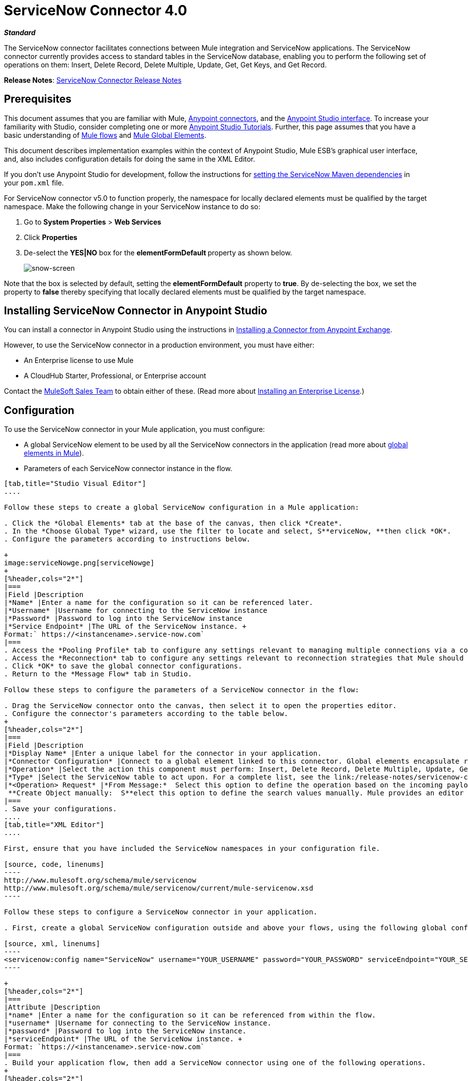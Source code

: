 = ServiceNow Connector 4.0
:keywords: anypoint studio, esb, connector, endpoint, servicenow, service now
:imagesdir: ./_images

*_Standard_*

The ServiceNow connector facilitates connections between Mule integration and ServiceNow applications. The ServiceNow connector currently provides access to standard tables in the ServiceNow database, enabling you to perform the following set of operations on them: Insert, Delete Record, Delete Multiple, Update, Get, Get Keys, and Get Record.

*Release Notes*: link:/release-notes/servicenow-connector-release-notes[ServiceNow Connector Release Notes]

== Prerequisites

This document assumes that you are familiar with Mule, link:/mule-user-guide/v/3.7/anypoint-connectors[Anypoint connectors], and the link:/anypoint-studio/v/5/index[Anypoint Studio interface]. To increase your familiarity with Studio, consider completing one or more link:/anypoint-studio/v/5/basic-studio-tutorial[Anypoint Studio Tutorials]. Further, this page assumes that you have a basic understanding of link:/mule-user-guide/v/3.7/mule-concepts[Mule flows] and link:/mule-user-guide/v/3.7/global-elements[Mule Global Elements]. 

This document describes implementation examples within the context of Anypoint Studio, Mule ESB’s graphical user interface, and, also includes configuration details for doing the same in the XML Editor. 

If you don't use Anypoint Studio for development, follow the instructions for link:http://mulesoft.github.io/servicenow-connector/4.0.1/guide/install.html[setting the ServiceNow Maven dependencies] in your `pom.xml` file.
//todo: update link to 5.0 version after updating exchange ghpages

For ServiceNow connector v5.0 to function properly, the namespace for locally declared elements must be qualified by the target namespace. Make the following change in your ServiceNow instance to do so:

. Go to *System Properties* > *Web Services*
. Click *Properties*
. De-select the **YES|NO** box for the **elementFormDefault **property as shown below.
+
image:snow-screen.png[snow-screen] 

Note that the box is selected by default, setting the *elementFormDefault* property to *true*. By de-selecting the box, we set the property to *false* thereby specifying that locally declared elements must be qualified by the target namespace. 

== Installing ServiceNow Connector in Anypoint Studio

You can install a connector in Anypoint Studio using the instructions in link:/anypoint-exchange/anypoint-exchange#installing-a-connector-from-anypoint-exchange[Installing a Connector from Anypoint Exchange].  

However, to use the ServiceNow connector in a production environment, you must have either:

* An Enterprise license to use Mule 
* A CloudHub Starter, Professional, or Enterprise account

Contact the mailto:info@mulesoft.com[MuleSoft Sales Team] to obtain either of these. (Read more about link:/mule-user-guide/v/3.7/installing-an-enterprise-license[Installing an Enterprise License].)

== Configuration

To use the ServiceNow connector in your Mule application, you must configure:

* A global ServiceNow element to be used by all the ServiceNow connectors in the application (read more about link:/mule-user-guide/v/3.7/global-elements[global elements in Mule]).
* Parameters of each ServiceNow connector instance in the flow.

[tabs]
------
[tab,title="Studio Visual Editor"]
....

Follow these steps to create a global ServiceNow configuration in a Mule application:

. Click the *Global Elements* tab at the base of the canvas, then click *Create*.
. In the *Choose Global Type* wizard, use the filter to locate and select, S**erviceNow, **then click *OK*.
. Configure the parameters according to instructions below.

+
image:serviceNowge.png[serviceNowge]
+
[%header,cols="2*"]
|===
|Field |Description
|*Name* |Enter a name for the configuration so it can be referenced later.
|*Username* |Username for connecting to the ServiceNow instance
|*Password* |Password to log into the ServiceNow instance
|*Service Endpoint* |The URL of the ServiceNow instance. +
Format:` https://<instancename>.service-now.com`
|===
. Access the *Pooling Profile* tab to configure any settings relevant to managing multiple connections via a connection pool.
. Access the *Reconnection* tab to configure any settings relevant to reconnection strategies that Mule should execute if it loses its connection to ServiceNow.
. Click *OK* to save the global connector configurations.
. Return to the *Message Flow* tab in Studio.

Follow these steps to configure the parameters of a ServiceNow connector in the flow:

. Drag the ServiceNow connector onto the canvas, then select it to open the properties editor.
. Configure the connector's parameters according to the table below.
+
[%header,cols="2*"]
|===
|Field |Description
|*Display Name* |Enter a unique label for the connector in your application.
|*Connector Configuration* |Connect to a global element linked to this connector. Global elements encapsulate reusable data about the connection to the target resource or service. Select the global ServiceNow connector element that you just created.
|*Operation* |Select the action this component must perform: Insert, Delete Record, Delete Multiple, Update, Get, Get Keys, and Get Record.
|*Type* |Select the ServiceNow table to act upon. For a complete list, see the link:/release-notes/servicenow-connector-release-notes[ServiceNow Release Notes].
|*<Operation> Request* |*From Message:*  Select this option to define the operation based on the incoming payload. +
 **Create Object manually:  S**elect this option to define the search values manually. Mule provides an editor to facilitate this task.
|===
. Save your configurations.
....
[tab,title="XML Editor"]
....

First, ensure that you have included the ServiceNow namespaces in your configuration file.

[source, code, linenums]
----
http://www.mulesoft.org/schema/mule/servicenow 
http://www.mulesoft.org/schema/mule/servicenow/current/mule-servicenow.xsd
----

Follow these steps to configure a ServiceNow connector in your application.

. First, create a global ServiceNow configuration outside and above your flows, using the following global configuration code.

[source, xml, linenums]
----
<servicenow:config name="ServiceNow" username="YOUR_USERNAME" password="YOUR_PASSWORD" serviceEndpoint="YOUR_SERVICENOW_URI"/>
----

+
[%header,cols="2*"]
|===
|Attribute |Description
|*name* |Enter a name for the configuration so it can be referenced from within the flow.
|*username* |Username for connecting to the ServiceNow instance.
|*password* |Password to log into the ServiceNow instance.
|*serviceEndpoint* |The URL of the ServiceNow instance. +
Format: `https://<instancename>.service-now.com`
|===
. Build your application flow, then add a ServiceNow connector using one of the following operations.
+
[%header,cols="2*"]
|===
|Operation |Description
|http://mulesoft.github.io/servicenow-connector/mule/servicenow-config.html#delete-multiple[<servicenow:delete-multiple>] a|
Delete multiple records from the targeted table by example values.

|http://mulesoft.github.io/servicenow-connector/mule/servicenow-config.html#delete-record[<servicenow:delete-record>] a|
Delete a record from the targeted table by supplying its sys_id.

|http://mulesoft.github.io/servicenow-connector/mule/servicenow-config.html#get[<servicenow:get>] a|
Query a single record from the targeted table by sys_id and return the record and its fields.

|http://mulesoft.github.io/servicenow-connector/mule/servicenow-config.html#get-keys[<servicenow:get-keys>] a|
Query the targeted table by example values and return a comma delimited list of sys_id.

|http://mulesoft.github.io/servicenow-connector/mule/servicenow-config.html#get-records[<servicenow:get-records>] a|
Query the targeted table by example values and return all matching records and their fields.

|http://mulesoft.github.io/servicenow-connector/mule/servicenow-config.html#insert[<servicenow:insert>] a|
Creates a new record for the targeted table.

|http://mulesoft.github.io/servicenow-connector/mule/servicenow-config.html#update[<servicenow:update>] a|
Updates a existing record in the targeted table in the URL, identified by the mandatory sys_id field.

|===
+
Follow the links in the table above to access detailed configuration reference for each of these operations.
....
------

== Example Use Case

As a ServiceNow administrator, insert a user record in the ServiceNow application, and if the user belongs to development department, create a request for a Blackberry phone for the user.

[tabs]
------
[tab,title="Studio Visual Editor"]
....
. Drag an HTTP connector into a new flow. Open the connector's properties editor. Set the exchange pattern to `one-way` and the Path to `onboard`.
+
image:HTTPConnectorProperties.png[HTTPConnectorProperties]

. The new flow is now reachable through the path `http://localhost:8081/onboard`. As the exchange pattern is set to one-way, no response message will be returned to the requester.
. Add a Set Payload transformer after HTTP endpoint to process the message payload.
. Configure the Set Payload transformer according to the table below.
+
[%header,cols="34,33,33"]
|===
|Field |Value |XML
|*Display Name* |User info a|`doc:name="User info"`
|*Value* |*Note:* Copy the lines below and concatenate into a continuous statement before adding to Anypoint Studio: +
 `#[['fname':message.inboundProperties['fname'], 'lname':message.inboundProperties['lname'], 'email':message.inboundProperties['email'], dept':message.inboundProperties['dept']]]` a|`value="# [['fname':message.inboundProperties['fname'],
'lname':message.inboundProperties['lname'],
'email':message.inboundProperties['email'],
'dept':message.inboundProperties['dept']]]"`
|===
+
With the above configuration, the transformer is set to accept browser query parameters in the following format:
+
`  http://localhost:8081/onboard?fname=<user’s first name> &lname=<user’s last name> &email= <user’s email address>&dept=<department of the user> `
+
. Add a Variable transformer to preserve the user’s first name and last name from the message payload. +
Configure the transformer as follows:

+
image:Setusername.png[Setusername] +
+

. Drag a ServiceNow connector into the flow to create a ServiceNow user with the message payload.
. Add a new Global element by clicking the plus sign next to the *Connector Configuration* field.
. Configure this Global Element according to the table below (Refer to <<Configuration>> for more details).
+
[%header,cols="2*"]
|===
|Field |Description
|*Name* |Enter a unique label for this global element to be referenced by connectors in the flow.
|*Username* |Enter a Username for connecting to the ServiceNow instance.
|*Password* |Enter the user password.
|*ServiceNow Endpoint* |Enter the URL of your ServiceNow server. +
The format of the ServiceNow URL is: `https://<instancename>.service-now.com`
|===

. Click *Test Connection* to confirm that Mule can connect with your ServiceNow instance. If the connection is successful, click *OK* to save the configurations of the global element. If unsuccessful, revise or correct any incorrect parameters, then test again.

. Back in the properties editor of the ServiceNow connector, configure the remaining parameters according to the table below.
+

[%header,cols="2*"]
|===
|Field |Value
|*Display Name* |Insert System User (or any other name you prefer)
|*Config Reference* |ServiceNow (Enter name of the global element you have created)
|*Operation* |Insert
|*Type* |User Management --> User (SYS_USER)
|*Insert Request* |Select the `From Message` option
|===

. Drag a DataMapper transformer between the Variable transformer and the ServiceNow connector, then click it to open its properties editor.
. Configure the Input properties of the DataMapper according to the steps below. +
.. In the *Input type*, select **Map<k,v>**, then select *User Defined*.
.. Click **Create/Edit Structure**.  
.. Enter a name for the Map, then select *Element* for *Type*.
.. Add the child fields according to the table below.
+
[%header%autowidth.spread]
|===
|Name |Type
|*dept* |String
|*email* |String
|*lname* |String
|*fname* |String
|===

. The Output properties are automatically configured to correspond to the ServiceNow connector.
. Click *Create Mapping*, then drag each input data field to its corresponding output ServiceNow field. Click the blank space on the canvas to save the changes.
. Add another ServiceNow connector to the flow.
. In the *Connector Configuration* field, select the global ServiceNow element you have created.
. Configure the remaining parameters according to the table below.

[%header,cols="2*"]
|===
|Field |Value
|*Display Name* |Create a Request (or any other name you prefer)
|*Config Reference* |Enter the name of the global element you have created
|*Operation* |Insert
|*Type* a|
Service Catalog --> Request (SC_REQUEST)

|*Insert Request* |Select *Create Manually*, then click the … button next to the option. On the Object Builder window, find *requestedFor:String* field and enter the following value: `#[flowVars['UserName']]`
|===

. Add a Variable transformer, then configure it according to the table below.
+
[%header,cols="2*"]
|===
|Field |Value
|*Display Name* |Set Request ID
|*Operation* |Set Variable
|*Name* |Request ID
|*Value* |`#[payload.number]`
|===

. Add a ServiceNow connector into the flow to create a ServiceNow request item for the user.
. In the *Connector Configuration* field, select the ServiceNow global element you created.
. Configure the remaining parameters according to the table below.
+

[%header,cols="2*"]
|===
|Field |Value
|*Display Name* |Assign the Requested Item to User (or any other name you want to give to the connector)
|*Config Reference* |Enter the name of the global element you have created
|*Operation* |Insert
|*Type* |Service Catalog --> Requested Item (SC_REQ_ITEM)
|*Insert Request* a|
Select *Create Manually*, then click the button next to it. On the Object Builder window, do the following:

Enter `Blackberry` in *CatItem: String* field

Enter `#[flowVars['RequestID']]` in *request:String* field 

|===

. Save and run the project as a Mule Application.
. From a browser, navigate to `http://localhost:8081/onboard` and enter the user’s first name, last name, email address, and department in the form query parameters:
`http://localhost:8081/onboard?fname=<user’s first name>&lname=<user’s last name> &email= <user’s email address>&dept=<department of the user>`
. Mule performs the query and creates the user record in ServiceNow, then assigns Blackberry phone if the user is a developer.

//^
....
[tab,title="XML Editor"]
....

. Add a *servicenow:config* global element to your project, then configure its attributes according to the table below (see code below for a complete sample).
+

[source, xml, linenums]
----
<servicenow:config name="ServiceNow" username="<user>" password="<pw>" serviceEndpoint="<endpoint_URL>" doc:name="ServiceNow"/>
----

+

[%header,cols="2*"]
|===

a|
Attribute

 a|
Value

|*name* |ServiceNow
|*doc:name* |ServiceNow
|*username* |<Your username>
|*password* |<Your password>
|*serviceEndpoint* |<the URL of your ServiceNow instance>
|===

. Create a Mule flow with an *HTTP endpoint*, configuring the endpoint according to the table below (see code below for a complete sample).
+

[source, xml, linenums]
----
<http:inbound-endpoint exchange-pattern="one-way" host="localhost" port="8081" doc:name="/onboard" path="onboard"/>
----

+

[%header,cols="2*"]
|===

a|
Attribute

 a|
Value

|*exchange-pattern* |one-way
|*host* |local host
|*port* |8081
|*path* |onboard
|*doc:name* |/onboard
|===

. After the *HTTP* endpoint, add a set-payload transformer to set the message payload in the flow.
+

[source, xml, linenums]
----
<set-payload value="#[['fname':message.inboundProperties['fname'],'lname':message.inboundProperties['lname'],'email':message.inboundProperties['email'],'dept':message.inboundProperties['dept']]]" doc:name="Set Payload"/>
----

+

[%header,cols="2*"]
|===
|Attribute |Value
|*value* |`#[['fname':message.inboundProperties['fname'],'lname':message.inboundProperties['lname'],'email':message.inboundProperties['email'],'dept':message.inboundProperties['dept']]]`
|*doc:name* |Set Payload
|===

. Add a **set-variable** element in the flow to preserve the user name from the payload.
+

[source, xml, linenums]
----
<set-variable variableName="UserName" value="#[message.inboundProperties['fname']+ ' ' +message.inboundProperties['lname']]" doc:name="Set User name"/>
----
+

[%header,cols="2*"]
|===
|Attribute |Value
|variableName |UserName
|value |`#[message.inboundProperties['fname']+ ' ' +message.inboundProperties['lname']]`
|doc:name |Set User name
|===

. Add **servicenow:insert** element to the flow now. Configure the attributes according to the table below.
+

[source, xml, linenums]
----
<servicenow:insert config-ref="ServiceNow" type="SYS_USER" doc:name="Insert System User">
      <servicenow:insert-request ref="#[payload]"/>
</servicenow:insert>
----

+

[%header,cols="2*"]
|===
|Attribute |Value
|*config-ref* |ServiceNow
|*type* |User Management --> User (SYS_USER)
|*doc:name* |Insert System User
|*ref* a|
----

"#[payload]"
----

|===
. Add a *DataMapper element* between the Set Payload transformer and the ServiceNow connector to pass the message payload to ServiceNow.
+

[source, xml, linenums]
----
<data-mapper:transform config-ref="Map_To_Map" doc:name="Payload to Insert User"/>
----

+

[%header%autowidth.spread]
|===
|Attribute |Value
|*config-ref* |Map_To_Map
|*doc:name* |Payload to Insert User
|===

. You must configure the *DataMapper* *element* through Studio's Visual Editor. Switch the view to  Message Flow view, then click the DataMapper element to set its properties.
.. In the *Input type*, select **Map<k,v>**, then select *User Defined*.
.. Click **Create/Edit Structure**.  
.. Enter a name for the Map, then select *Element* for *Type*.
.. Add the child fields according to the table below.

+
[%header%autowidth.spread]
|===
|Name |Type
|*dept* |String
|*email* |String
|*lname* |String
|*fname* |String
|===

. Add a *servicenow:insert element* to create a request for an item in ServiceNow. Configure the attributes according to the table below.
+

[source, xml, linenums]
----
<servicenow:insert config-ref="ServiceNow" type="SC_REQUEST" doc:name="Create a Request">
      <servicenow:insert-request>
          <servicenow:insert-request key="requestedFor">#[flowVars['UserName']]</servicenow:insert-request>
      </servicenow:insert-request>
</servicenow:insert>
----

+

[%header%autowidth.spread]
|===
|Attribute |Value
|*config-ref* |ServiceNow
|*type* |Service Catalog --> Request (SC_REQUEST)
|*doc:name* |Create a Request
|*key* |requestedFor
|===

. Add a **set-variable element** to preserve the ServiceNow request ID.
+

[source, xml, linenums]
----
<set-variable variableName="RequestID" value="#[payload.number]" doc:name="Set Request Id"/>
----

+

[%header,cols="2*"]
|===
|Attribute |Value
|*variableName* |RequestID
|*value* |`#[payload.number]`
|*doc:name* |Set Request Id
|===

. Add *servicenow:insert* to assign the specified catalog item against the request ID.

+
[%header%autowidth.spread]
|===
|Attribute |Value
|*config-ref* |ServiceNow
|*type* |Service Catalog --> Requested Item (SC_REQ_ITEM)
|*doc:name* |Assign a requested item with user
|*key* |`"request">#[flowVars['RequestID']]`
|*key* |`"catItem">Blackberry`
|===
....
------

== Example Code

[source, xml, linenums]
----
<mule xmlns:tracking="http://www.mulesoft.org/schema/mule/ee/tracking" xmlns:json="http://www.mulesoft.org/schema/mule/json" xmlns:servicenow="http://www.mulesoft.org/schema/mule/servicenow" xmlns:data-mapper="http://www.mulesoft.org/schema/mule/ee/data-mapper" xmlns:http="http://www.mulesoft.org/schema/mule/http" xmlns="http://www.mulesoft.org/schema/mule/core" xmlns:doc="http://www.mulesoft.org/schema/mule/documentation" xmlns:spring="http://www.springframework.org/schema/beans" version="EE-3.6.1" xmlns:xsi="http://www.w3.org/2001/XMLSchema-instance" xsi:schemaLocation="http://www.springframework.org/schema/beans http://www.springframework.org/schema/beans/spring-beans-current.xsd
http://www.mulesoft.org/schema/mule/core http://www.mulesoft.org/schema/mule/core/current/mule.xsd
http://www.mulesoft.org/schema/mule/http http://www.mulesoft.org/schema/mule/http/current/mule-http.xsd
http://www.mulesoft.org/schema/mule/servicenow http://www.mulesoft.org/schema/mule/servicenow/current/mule-servicenow.xsd
http://www.mulesoft.org/schema/mule/ee/data-mapper http://www.mulesoft.org/schema/mule/ee/data-mapper/current/mule-data-mapper.xsd
http://www.mulesoft.org/schema/mule/json http://www.mulesoft.org/schema/mule/json/current/mule-json.xsd
http://www.mulesoft.org/schema/mule/ee/tracking http://www.mulesoft.org/schema/mule/ee/tracking/current/mule-tracking-ee.xsd">
    <data-mapper:config name="Map_To_Map" transformationGraphPath="map_to_map.grf" doc:name="Map_To_Map"/>
    <servicenow:config name="ServiceNow" username="<user>" password="<pw>" serviceEndpoint="<endpoint>" doc:name="ServiceNow"/>
    <flow name="onboarding-example" doc:name="onboarding-example">
        <http:inbound-endpoint exchange-pattern="one-way" host="localhost" port="8081" doc:name="/onboard" path="onboard"/>
        <set-payload value="#[['fname':message.inboundProperties['fname'],'lname':message.inboundProperties['lname'],'email':message.inboundProperties['email'],'dept':message.inboundProperties['dept']]]" doc:name="Set Payload"/>
        <set-variable variableName="UserName" value="#[message.inboundProperties['fname']+ ' ' +message.inboundProperties['lname']]" doc:name="Set User name"/>
        <data-mapper:transform config-ref="Map_To_Map" doc:name="Payload to Insert User"/>
        <servicenow:insert config-ref="ServiceNow" type="SYS_USER" doc:name="Insert System User">
            <servicenow:insert-request ref="#[payload]"/>
        </servicenow:insert>
        <servicenow:insert config-ref="ServiceNow" type="SC_REQUEST" doc:name="Create a Request">
            <servicenow:insert-request>
                <servicenow:insert-request key="requestedFor">#[flowVars['UserName']]</servicenow:insert-request>
            </servicenow:insert-request>
        </servicenow:insert>
        <set-variable variableName="RequestID" value="#[payload.number]" doc:name="Set Request Id"/>
        <servicenow:insert config-ref="ServiceNow" type="SC_REQ_ITEM" doc:name="Assign a requested item with user">
            <servicenow:insert-request>
                <servicenow:insert-request key="request">#[flowVars['RequestID']]</servicenow:insert-request>
                <servicenow:insert-request key="catItem">Blackberry</servicenow:insert-request>
            </servicenow:insert-request>
        </servicenow:insert>
    </flow>
</mule>
----

== See Also

* Learn more about working with link:/mule-user-guide/v/3.7/anypoint-connectors[Anypoint Connectors].
